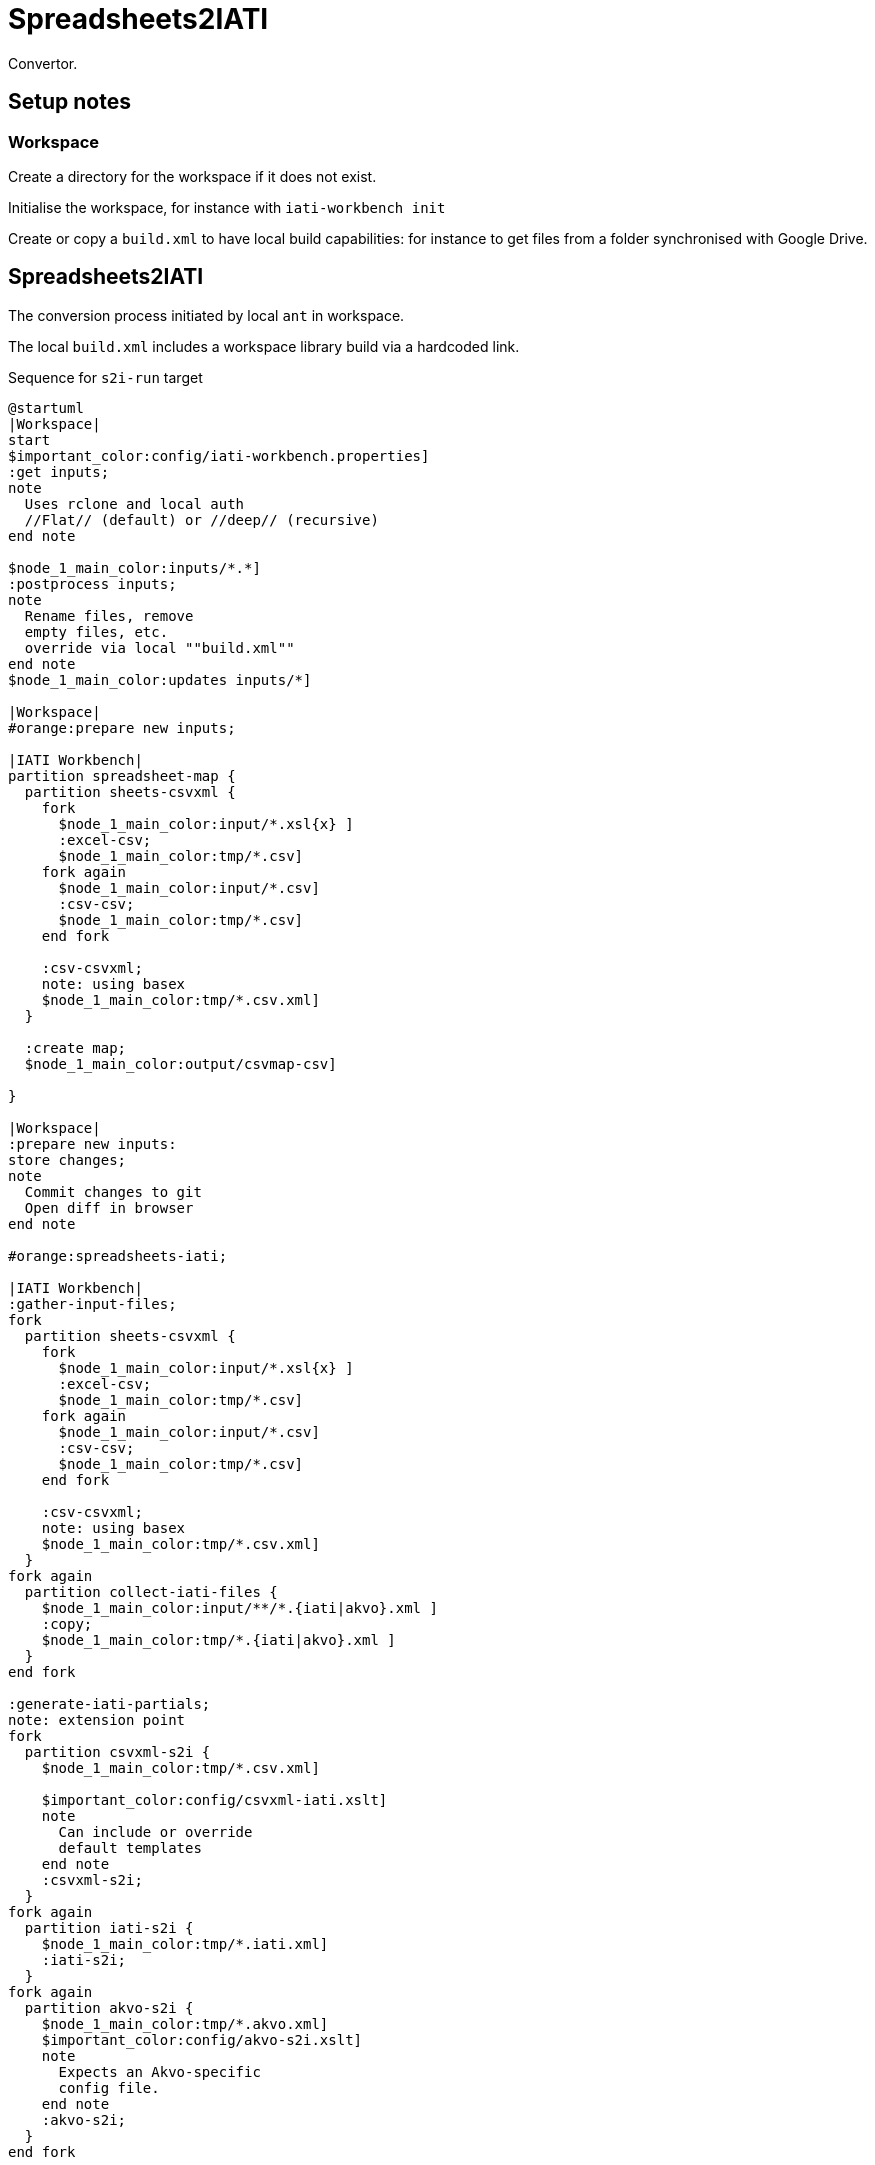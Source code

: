 = Spreadsheets2IATI

Convertor.

== Setup notes

=== Workspace

Create a directory for the workspace if it does not exist.

Initialise the workspace, for instance with `iati-workbench init`

Create or copy a `build.xml` to have local build capabilities: for instance to get files from a folder synchronised with Google Drive.

== Spreadsheets2IATI

The conversion process initiated by local `ant` in workspace.

The local `build.xml` includes a workspace library build via a hardcoded link.

.Sequence for `s2i-run` target
[plantuml]
....
@startuml
|Workspace|
start
$important_color:config/iati-workbench.properties]
:get inputs;
note
  Uses rclone and local auth
  //Flat// (default) or //deep// (recursive)
end note

$node_1_main_color:inputs/*.*]
:postprocess inputs;
note
  Rename files, remove
  empty files, etc. 
  override via local ""build.xml""
end note
$node_1_main_color:updates inputs/*]

|Workspace|
#orange:prepare new inputs;

|IATI Workbench|
partition spreadsheet-map {
  partition sheets-csvxml {
    fork
      $node_1_main_color:input/*.xsl{x} ]
      :excel-csv;
      $node_1_main_color:tmp/*.csv]
    fork again
      $node_1_main_color:input/*.csv]
      :csv-csv;
      $node_1_main_color:tmp/*.csv]
    end fork
    
    :csv-csvxml;
    note: using basex
    $node_1_main_color:tmp/*.csv.xml]
  }
  
  :create map;
  $node_1_main_color:output/csvmap-csv]
  
}

|Workspace|
:prepare new inputs:
store changes;
note
  Commit changes to git
  Open diff in browser
end note

#orange:spreadsheets-iati;

|IATI Workbench|
:gather-input-files;
fork
  partition sheets-csvxml {
    fork
      $node_1_main_color:input/*.xsl{x} ]
      :excel-csv;
      $node_1_main_color:tmp/*.csv]
    fork again
      $node_1_main_color:input/*.csv]
      :csv-csv;
      $node_1_main_color:tmp/*.csv]
    end fork
    
    :csv-csvxml;
    note: using basex
    $node_1_main_color:tmp/*.csv.xml]
  }
fork again
  partition collect-iati-files {
    $node_1_main_color:input/**/*.{iati|akvo}.xml ]
    :copy;
    $node_1_main_color:tmp/*.{iati|akvo}.xml ]
  }
end fork

:generate-iati-partials;
note: extension point
fork
  partition csvxml-s2i {
    $node_1_main_color:tmp/*.csv.xml]
    
    $important_color:config/csvxml-iati.xslt]
    note
      Can include or override
      default templates
    end note
    :csvxml-s2i;
  }
fork again
  partition iati-s2i {
    $node_1_main_color:tmp/*.iati.xml]
    :iati-s2i;
  }
fork again
  partition akvo-s2i {
    $node_1_main_color:tmp/*.akvo.xml]
    $important_color:config/akvo-s2i.xslt]
    note
      Expects an Akvo-specific
      config file.
    end note
    :akvo-s2i;
  }
end fork

$node_1_main_color:tmp/*.generated.xml]

:merge-iati;
$node_1_main_color:src/iati-{activities, organisation}.xml]
:validate-iati;

$node_1_main_color:via dest/*
reports/*]

:filter-activities;

$node_1_main_color:src/iati-{activities,organisation}.xml
output/iati-activities{,.invalid}.xml
reports/*]

|Workspace|
:postprocess iati;
note
  Fix known data errors, 
  anonymisation, etc
  override via local ""build.xml""
end note

|Workspace|
:open reports;
note
  Open all feedback files
  in a browser
end note

|Workspace|
stop
@enduml
....

== IATI Summary

Creates spreadsheets with summary information based on XML fils in the `output` folder.

To create those XML files in the output folder, we need to run a validation and then filter activities.
 